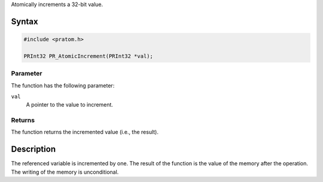 Atomically increments a 32-bit value.

.. _Syntax:

Syntax
------

.. code:: eval

   #include <pratom.h>

   PRInt32 PR_AtomicIncrement(PRInt32 *val);

.. _Parameter:

Parameter
~~~~~~~~~

The function has the following parameter:

``val``
   A pointer to the value to increment.

.. _Returns:

Returns
~~~~~~~

The function returns the incremented value (i.e., the result).

.. _Description:

Description
-----------

The referenced variable is incremented by one. The result of the
function is the value of the memory after the operation. The writing of
the memory is unconditional.
